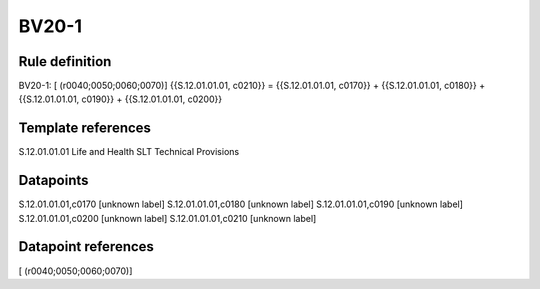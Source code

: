 ======
BV20-1
======

Rule definition
---------------

BV20-1: [ (r0040;0050;0060;0070)] {{S.12.01.01.01, c0210}} = {{S.12.01.01.01, c0170}} + {{S.12.01.01.01, c0180}} + {{S.12.01.01.01, c0190}} + {{S.12.01.01.01, c0200}}


Template references
-------------------

S.12.01.01.01 Life and Health SLT Technical Provisions


Datapoints
----------

S.12.01.01.01,c0170 [unknown label]
S.12.01.01.01,c0180 [unknown label]
S.12.01.01.01,c0190 [unknown label]
S.12.01.01.01,c0200 [unknown label]
S.12.01.01.01,c0210 [unknown label]


Datapoint references
--------------------

[ (r0040;0050;0060;0070)]